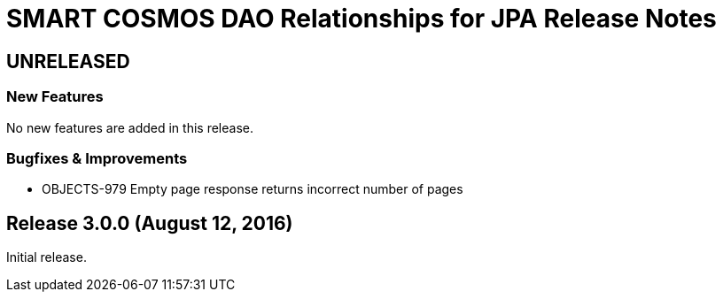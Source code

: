 = SMART COSMOS DAO Relationships for JPA Release Notes

== UNRELEASED

=== New Features

No new features are added in this release.

=== Bugfixes & Improvements

* OBJECTS-979 Empty page response returns incorrect number of pages

== Release 3.0.0 (August 12, 2016)

Initial release.
